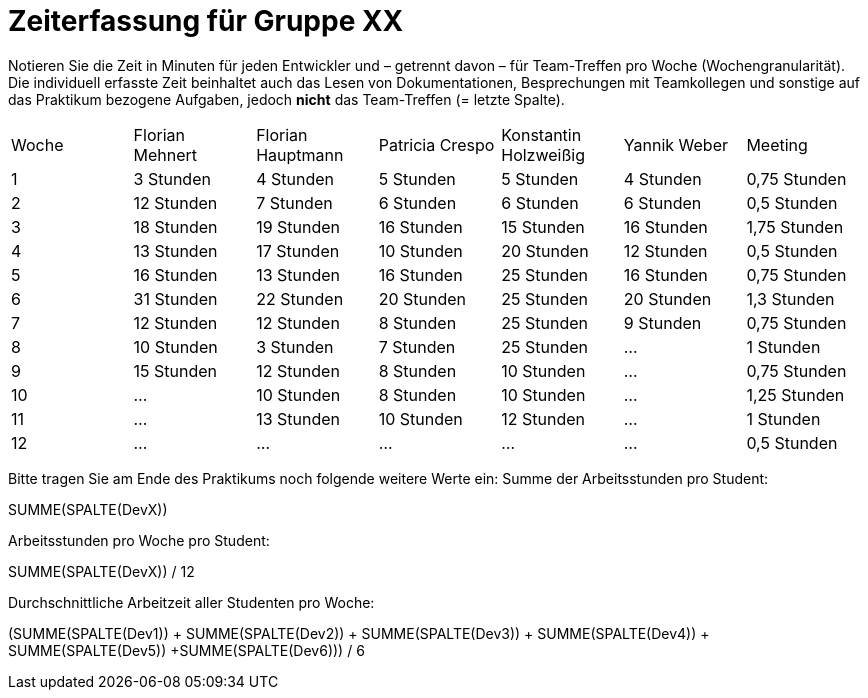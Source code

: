 = Zeiterfassung für Gruppe XX

Notieren Sie die Zeit in Minuten für jeden Entwickler und – getrennt davon – für Team-Treffen pro Woche (Wochengranularität).
Die individuell erfasste Zeit beinhaltet auch das Lesen von Dokumentationen, Besprechungen mit Teamkollegen und sonstige auf das Praktikum bezogene Aufgaben, jedoch *nicht* das Team-Treffen (= letzte Spalte).

// See http://asciidoctor.org/docs/user-manual/#tables
[option="headers"]
|===
|Woche |Florian Mehnert |Florian Hauptmann |Patricia Crespo |Konstantin Holzweißig|Yannik Weber |Meeting
|1  |3 Stunden   |4 Stunden    |5 Stunden    |5 Stunden| 4 Stunden    |0,75 Stunden
|2  |12 Stunden   |7 Stunden    |6 Stunden    |6 Stunden| 6 Stunden    |0,5 Stunden
|3  |18 Stunden   |19 Stunden   |16 Stunden    |15 Stunden |16 Stunden    |1,75 Stunden
|4  |13 Stunden   |17 Stunden   |10 Stunden    |20 Stunden   |12 Stunden    |0,5 Stunden
|5  |16 Stunden   |13 Stunden   |16 Stunden    |25 Stunden    |16 Stunden    |0,75 Stunden
|6  |31 Stunden   |22 Stunden   |20 Stunden    |25 Stunden    |20 Stunden   |1,3 Stunden
|7  |12 Stunden   |12 Stunden   |8 Stunden    |25 Stunden    |9 Stunden   |0,75 Stunden
|8  |10 Stunden   |3 Stunden    |7 Stunden    |25 Stunden    |...    |1 Stunden
|9  |15 Stunden   |12 Stunden    |8 Stunden    |10 Stunden    |…    |0,75 Stunden
|10  |…   |10 Stunden    |8 Stunden    |10 Stunden    |…    |1,25 Stunden
|11  |…   |13 Stunden    |10 Stunden    |12 Stunden    |…    |1 Stunden
|12  |…   |…    |…    |…    |…    |0,5 Stunden
|===

Bitte tragen Sie am Ende des Praktikums noch folgende weitere Werte ein:
Summe der Arbeitsstunden pro Student:

SUMME(SPALTE(DevX))

Arbeitsstunden pro Woche pro Student:

SUMME(SPALTE(DevX)) / 12

Durchschnittliche Arbeitzeit aller Studenten pro Woche:

(SUMME(SPALTE(Dev1)) + SUMME(SPALTE(Dev2)) + SUMME(SPALTE(Dev3)) + SUMME(SPALTE(Dev4)) + SUMME(SPALTE(Dev5)) +SUMME(SPALTE(Dev6))) / 6
